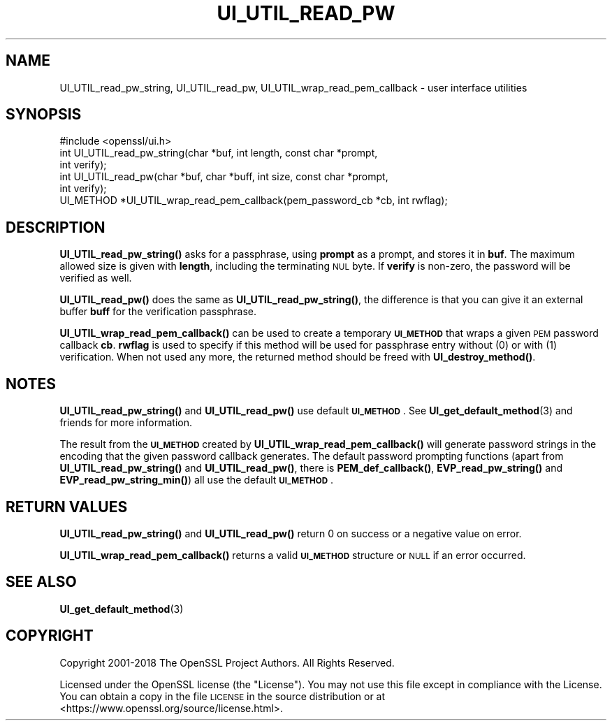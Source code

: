 .\" Automatically generated by Pod::Man 4.10 (Pod::Simple 3.35)
.\"
.\" Standard preamble:
.\" ========================================================================
.de Sp \" Vertical space (when we can't use .PP)
.if t .sp .5v
.if n .sp
..
.de Vb \" Begin verbatim text
.ft CW
.nf
.ne \\$1
..
.de Ve \" End verbatim text
.ft R
.fi
..
.\" Set up some character translations and predefined strings.  \*(-- will
.\" give an unbreakable dash, \*(PI will give pi, \*(L" will give a left
.\" double quote, and \*(R" will give a right double quote.  \*(C+ will
.\" give a nicer C++.  Capital omega is used to do unbreakable dashes and
.\" therefore won't be available.  \*(C` and \*(C' expand to `' in nroff,
.\" nothing in troff, for use with C<>.
.tr \(*W-
.ds C+ C\v'-.1v'\h'-1p'\s-2+\h'-1p'+\s0\v'.1v'\h'-1p'
.ie n \{\
.    ds -- \(*W-
.    ds PI pi
.    if (\n(.H=4u)&(1m=24u) .ds -- \(*W\h'-12u'\(*W\h'-12u'-\" diablo 10 pitch
.    if (\n(.H=4u)&(1m=20u) .ds -- \(*W\h'-12u'\(*W\h'-8u'-\"  diablo 12 pitch
.    ds L" ""
.    ds R" ""
.    ds C` ""
.    ds C' ""
'br\}
.el\{\
.    ds -- \|\(em\|
.    ds PI \(*p
.    ds L" ``
.    ds R" ''
.    ds C`
.    ds C'
'br\}
.\"
.\" Escape single quotes in literal strings from groff's Unicode transform.
.ie \n(.g .ds Aq \(aq
.el       .ds Aq '
.\"
.\" If the F register is >0, we'll generate index entries on stderr for
.\" titles (.TH), headers (.SH), subsections (.SS), items (.Ip), and index
.\" entries marked with X<> in POD.  Of course, you'll have to process the
.\" output yourself in some meaningful fashion.
.\"
.\" Avoid warning from groff about undefined register 'F'.
.de IX
..
.nr rF 0
.if \n(.g .if rF .nr rF 1
.if (\n(rF:(\n(.g==0)) \{\
.    if \nF \{\
.        de IX
.        tm Index:\\$1\t\\n%\t"\\$2"
..
.        if !\nF==2 \{\
.            nr % 0
.            nr F 2
.        \}
.    \}
.\}
.rr rF
.\"
.\" Accent mark definitions (@(#)ms.acc 1.5 88/02/08 SMI; from UCB 4.2).
.\" Fear.  Run.  Save yourself.  No user-serviceable parts.
.    \" fudge factors for nroff and troff
.if n \{\
.    ds #H 0
.    ds #V .8m
.    ds #F .3m
.    ds #[ \f1
.    ds #] \fP
.\}
.if t \{\
.    ds #H ((1u-(\\\\n(.fu%2u))*.13m)
.    ds #V .6m
.    ds #F 0
.    ds #[ \&
.    ds #] \&
.\}
.    \" simple accents for nroff and troff
.if n \{\
.    ds ' \&
.    ds ` \&
.    ds ^ \&
.    ds , \&
.    ds ~ ~
.    ds /
.\}
.if t \{\
.    ds ' \\k:\h'-(\\n(.wu*8/10-\*(#H)'\'\h"|\\n:u"
.    ds ` \\k:\h'-(\\n(.wu*8/10-\*(#H)'\`\h'|\\n:u'
.    ds ^ \\k:\h'-(\\n(.wu*10/11-\*(#H)'^\h'|\\n:u'
.    ds , \\k:\h'-(\\n(.wu*8/10)',\h'|\\n:u'
.    ds ~ \\k:\h'-(\\n(.wu-\*(#H-.1m)'~\h'|\\n:u'
.    ds / \\k:\h'-(\\n(.wu*8/10-\*(#H)'\z\(sl\h'|\\n:u'
.\}
.    \" troff and (daisy-wheel) nroff accents
.ds : \\k:\h'-(\\n(.wu*8/10-\*(#H+.1m+\*(#F)'\v'-\*(#V'\z.\h'.2m+\*(#F'.\h'|\\n:u'\v'\*(#V'
.ds 8 \h'\*(#H'\(*b\h'-\*(#H'
.ds o \\k:\h'-(\\n(.wu+\w'\(de'u-\*(#H)/2u'\v'-.3n'\*(#[\z\(de\v'.3n'\h'|\\n:u'\*(#]
.ds d- \h'\*(#H'\(pd\h'-\w'~'u'\v'-.25m'\f2\(hy\fP\v'.25m'\h'-\*(#H'
.ds D- D\\k:\h'-\w'D'u'\v'-.11m'\z\(hy\v'.11m'\h'|\\n:u'
.ds th \*(#[\v'.3m'\s+1I\s-1\v'-.3m'\h'-(\w'I'u*2/3)'\s-1o\s+1\*(#]
.ds Th \*(#[\s+2I\s-2\h'-\w'I'u*3/5'\v'-.3m'o\v'.3m'\*(#]
.ds ae a\h'-(\w'a'u*4/10)'e
.ds Ae A\h'-(\w'A'u*4/10)'E
.    \" corrections for vroff
.if v .ds ~ \\k:\h'-(\\n(.wu*9/10-\*(#H)'\s-2\u~\d\s+2\h'|\\n:u'
.if v .ds ^ \\k:\h'-(\\n(.wu*10/11-\*(#H)'\v'-.4m'^\v'.4m'\h'|\\n:u'
.    \" for low resolution devices (crt and lpr)
.if \n(.H>23 .if \n(.V>19 \
\{\
.    ds : e
.    ds 8 ss
.    ds o a
.    ds d- d\h'-1'\(ga
.    ds D- D\h'-1'\(hy
.    ds th \o'bp'
.    ds Th \o'LP'
.    ds ae ae
.    ds Ae AE
.\}
.rm #[ #] #H #V #F C
.\" ========================================================================
.\"
.IX Title "UI_UTIL_READ_PW 3"
.TH UI_UTIL_READ_PW 3 "2019-02-12" "1.1.1a-dev" "OpenSSL"
.\" For nroff, turn off justification.  Always turn off hyphenation; it makes
.\" way too many mistakes in technical documents.
.if n .ad l
.nh
.SH "NAME"
UI_UTIL_read_pw_string, UI_UTIL_read_pw, UI_UTIL_wrap_read_pem_callback \- user interface utilities
.SH "SYNOPSIS"
.IX Header "SYNOPSIS"
.Vb 1
\& #include <openssl/ui.h>
\&
\& int UI_UTIL_read_pw_string(char *buf, int length, const char *prompt,
\&                            int verify);
\& int UI_UTIL_read_pw(char *buf, char *buff, int size, const char *prompt,
\&                     int verify);
\& UI_METHOD *UI_UTIL_wrap_read_pem_callback(pem_password_cb *cb, int rwflag);
.Ve
.SH "DESCRIPTION"
.IX Header "DESCRIPTION"
\&\fBUI_UTIL_read_pw_string()\fR asks for a passphrase, using \fBprompt\fR as a
prompt, and stores it in \fBbuf\fR.
The maximum allowed size is given with \fBlength\fR, including the
terminating \s-1NUL\s0 byte.
If \fBverify\fR is non-zero, the password will be verified as well.
.PP
\&\fBUI_UTIL_read_pw()\fR does the same as \fBUI_UTIL_read_pw_string()\fR, the
difference is that you can give it an external buffer \fBbuff\fR for the
verification passphrase.
.PP
\&\fBUI_UTIL_wrap_read_pem_callback()\fR can be used to create a temporary
\&\fB\s-1UI_METHOD\s0\fR that wraps a given \s-1PEM\s0 password callback \fBcb\fR.
\&\fBrwflag\fR is used to specify if this method will be used for
passphrase entry without (0) or with (1) verification.
When not used any more, the returned method should be freed with
\&\fBUI_destroy_method()\fR.
.SH "NOTES"
.IX Header "NOTES"
\&\fBUI_UTIL_read_pw_string()\fR and \fBUI_UTIL_read_pw()\fR use default
\&\fB\s-1UI_METHOD\s0\fR.
See \fBUI_get_default_method\fR\|(3) and friends for more information.
.PP
The result from the \fB\s-1UI_METHOD\s0\fR created by
\&\fBUI_UTIL_wrap_read_pem_callback()\fR will generate password strings in the
encoding that the given password callback generates.
The default password prompting functions (apart from
\&\fBUI_UTIL_read_pw_string()\fR and \fBUI_UTIL_read_pw()\fR, there is
\&\fBPEM_def_callback()\fR, \fBEVP_read_pw_string()\fR and \fBEVP_read_pw_string_min()\fR)
all use the default \fB\s-1UI_METHOD\s0\fR.
.SH "RETURN VALUES"
.IX Header "RETURN VALUES"
\&\fBUI_UTIL_read_pw_string()\fR and \fBUI_UTIL_read_pw()\fR return 0 on success or a negative
value on error.
.PP
\&\fBUI_UTIL_wrap_read_pem_callback()\fR returns a valid \fB\s-1UI_METHOD\s0\fR structure or \s-1NULL\s0
if an error occurred.
.SH "SEE ALSO"
.IX Header "SEE ALSO"
\&\fBUI_get_default_method\fR\|(3)
.SH "COPYRIGHT"
.IX Header "COPYRIGHT"
Copyright 2001\-2018 The OpenSSL Project Authors. All Rights Reserved.
.PP
Licensed under the OpenSSL license (the \*(L"License\*(R").  You may not use
this file except in compliance with the License.  You can obtain a copy
in the file \s-1LICENSE\s0 in the source distribution or at
<https://www.openssl.org/source/license.html>.
